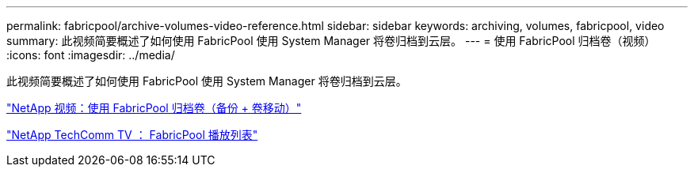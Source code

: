 ---
permalink: fabricpool/archive-volumes-video-reference.html 
sidebar: sidebar 
keywords: archiving, volumes, fabricpool, video 
summary: 此视频简要概述了如何使用 FabricPool 使用 System Manager 将卷归档到云层。 
---
= 使用 FabricPool 归档卷（视频）
:icons: font
:imagesdir: ../media/


[role="lead"]
此视频简要概述了如何使用 FabricPool 使用 System Manager 将卷归档到云层。

https://www.youtube.com/embed/5tDJAkqN2nA?rel=0["NetApp 视频：使用 FabricPool 归档卷（备份 + 卷移动）"]

https://www.youtube.com/playlist?list=PLdXI3bZJEw7mcD3RnEcdqZckqKkttoUpS["NetApp TechComm TV ： FabricPool 播放列表"]
